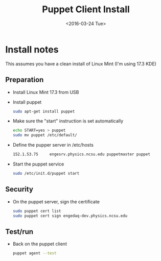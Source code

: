 #+TITLE: Puppet Client Install
#+DATE: <2016-03-24 Tue>
#+AUTHOR: Richard Longland
#+EMAIL: longland@X1Carbon
#+OPTIONS: ':nil *:t -:t ::t <:t H:2 \n:nil ^:t arch:headline
#+OPTIONS: author:nil c:nil creator:comment d:nil date:t e:t email:nil
#+OPTIONS: f:t inline:t num:t p:nil pri:nil stat:t tags:not-in-toc
#+OPTIONS: tasks:t tex:t timestamp:t toc:nil todo:t |:t
#+CREATOR: Emacs 24.3.1 (Org mode 8.2.4)
#+DESCRIPTION:
#+EXCLUDE_TAGS: noexport
#+KEYWORDS:
#+LANGUAGE: en
#+SELECT_TAGS: export
#+LATEX_HEADER: \usepackage{fullpage}
#+LATEX_HEADER: \usepackage{times}

* Install notes
  This assumes you have a clean install of Linux Mint (I'm using 17.3 KDE)

** Preparation
   - Install Linux Mint 17.3 from USB
   - Install puppet
     #+BEGIN_SRC sh
     sudo apt-get install puppet     
     #+END_SRC
   - Make sure the "start" instruction is set automatically
     #+BEGIN_SRC sh
     echo START=yes > puppet
     sudo mv puppet /etc/default/
     #+END_SRC
   - Define the pupper server in /etc/hosts
     #+BEGIN_SRC sh
     152.1.53.75     engesrv.physics.ncsu.edu puppetmaster puppet
     #+END_SRC
   - Start the puppet service
     #+BEGIN_SRC sh
     sudo /etc/init.d/puppet start     
     #+END_SRC
** Security
   - On the puppet server, sign the certificate
     #+BEGIN_SRC sh
     sudo puppet cert list
     sudo puppet cert sign engedaq-dev.physics.ncsu.edu
     #+END_SRC
** Test/run
   - Back on the puppet client
     #+BEGIN_SRC sh
     puppet agent --test
     #+END_SRC